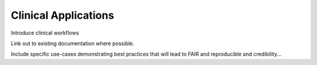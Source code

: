 Clinical Applications
==============================

Introduce clinical workflows

Link out to existing documentation where possible.

Include specific use-cases demonstrating best practices that will lead to FAIR and reproducible and credibility...